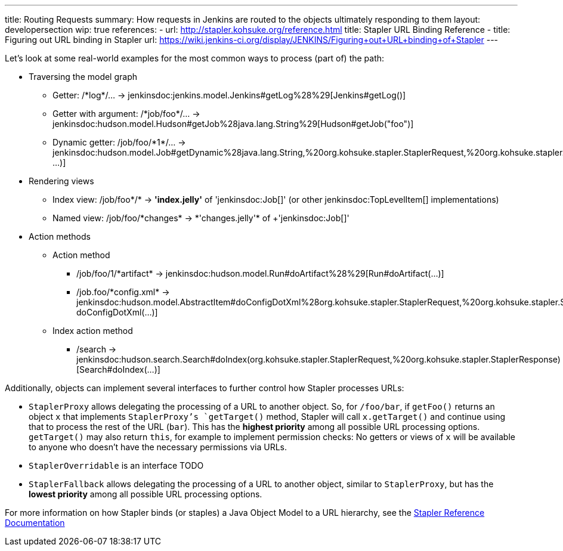 ---
title: Routing Requests
summary: How requests in Jenkins are routed to the objects ultimately responding to them
layout: developersection
wip: true
references:
- url: http://stapler.kohsuke.org/reference.html
  title: Stapler URL Binding Reference
- title: Figuring out URL binding in Stapler
  url: https://wiki.jenkins-ci.org/display/JENKINS/Figuring+out+URL+binding+of+Stapler
---

Let's look at some real-world examples for the most common ways to process (part of) the path:

* Traversing the model graph
  - Getter: +/*log*/…+ → +jenkinsdoc:jenkins.model.Jenkins#getLog%28%29[Jenkins#getLog()]+
  - Getter with argument: +/*job/foo*/…+ → +jenkinsdoc:hudson.model.Hudson#getJob%28java.lang.String%29[Hudson#getJob("foo")]+
  - Dynamic getter: +/job/foo/*1*/…+ → +jenkinsdoc:hudson.model.Job#getDynamic%28java.lang.String,%20org.kohsuke.stapler.StaplerRequest,%20org.kohsuke.stapler.StaplerResponse%29[Job#getDynamic("1", …)]+
* Rendering views
  - Index view: +/job/foo*/*+ → *'index.jelly'* of +'jenkinsdoc:Job[]'+ (or other jenkinsdoc:TopLevelItem[] implementations)
  - Named view: +/job/foo/*changes* → *'changes.jelly'* of +'jenkinsdoc:Job[]'+
* Action methods
** Action method
  - +/job/foo/1/*artifact*+ → +jenkinsdoc:hudson.model.Run#doArtifact%28%29[Run#doArtifact(…)]+
  - +/job.foo/*config.xml*+ → +jenkinsdoc:hudson.model.AbstractItem#doConfigDotXml%28org.kohsuke.stapler.StaplerRequest,%20org.kohsuke.stapler.StaplerResponse%29[@WebMethod("config.xml") doConfigDotXml(…)]+
** Index action method
  - +/search+ → +jenkinsdoc:hudson.search.Search#doIndex(org.kohsuke.stapler.StaplerRequest,%20org.kohsuke.stapler.StaplerResponse)[Search#doIndex(…)]+

Additionally, objects can implement several interfaces to further control how Stapler processes URLs:

* `StaplerProxy` allows delegating the processing of a URL to another object. So, for `/foo/bar`, if `getFoo()` returns an object `x` that implements `StaplerProxy`'s `getTarget()` method, Stapler will call `x.getTarget()` and continue using that to process the rest of the URL (`bar`). This has the *highest priority* among all possible URL processing options. `getTarget()` may also return `this`, for example to implement permission checks: No getters or views of `x` will be available to anyone who doesn't have the necessary permissions via URLs.
* `StaplerOverridable` is an interface TODO
* `StaplerFallback` allows delegating the processing of a URL to another object, similar to `StaplerProxy`, but has the *lowest priority* among all possible URL processing options.

For more information on how Stapler binds (or staples) a Java Object Model to a URL hierarchy, see the link:http://stapler.kohsuke.org/reference.html[Stapler Reference Documentation]
